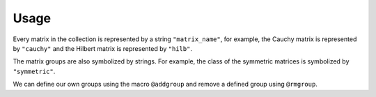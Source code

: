 Usage
-----

Every matrix in the collection is represented by a string
``"matrix_name"``, for example, the Cauchy matrix is represented by
``"cauchy"`` and the Hilbert matrix is represented by ``"hilb"``.

The matrix groups are also symbolized by strings. 
For example, the class of the symmetric
matrices is symbolized by ``"symmetric"``.

.. function:: matrixdepot()

  Return a list of all the matrices in the collection::

    julia> matrixdepot()

    Matrices:
     1) baart            2) binomial         3) blur             4) cauchy        
     5) chebspec         6) chow             7) circul           8) clement       
     9) companion       10) deriv2          11) dingdong        12) fiedler       
     13) forsythe        14) foxgood         15) frank           16) golub         
     17) gravity         18) grcar           19) hadamard        20) hankel        
     21) heat            22) hilb            23) invhilb         24) invol         
     25) kahan           26) kms             27) lehmer          28) lotkin        
     29) magic           30) minij           31) moler           32) neumann       
     33) oscillate       34) parter          35) pascal          36) pei           
     37) phillips        38) poisson         39) prolate         40) randcorr      
     41) rando           42) randsvd         43) rohess          44) rosser        
     45) sampling        46) shaw            47) spikes          48) toeplitz      
     49) tridiag         50) triw            51) ursell          52) vand          
     53) wathen          54) wilkinson       55) wing          
    Groups:
     all           data          eigen         ill-cond    
     inverse       pos-def       random        regprob     
     sparse        symmetric 

.. function:: matrixdepot(matrix_name, p1, p2, ...)

  Return a matrix specified by the query string ``matrix_name``. ``p1,
  p2, ...`` are input parameters depending on ``matrix_name``. For
  example::

    julia> matrixdepot("hilb", 5, 4)
    5x4 Array{Float64,2}:
    1.0       0.5       0.333333  0.25    
    0.5       0.333333  0.25      0.2     
    0.333333  0.25      0.2       0.166667
    0.25      0.2       0.166667  0.142857
    0.2       0.166667  0.142857  0.125  

.. function:: matrixdepot(matrix_name)

  Return the documentation of ``matrix_name``, including input
  options, groups and reference. For example::

   julia> matrixdepot("moler")
      Moler Matrix
     ≡≡≡≡≡≡≡≡≡≡≡≡≡≡

   The Moler matrix is a symmetric positive definite matrix. It has one small
   eigenvalue.

   Input options:

     •  [type,] dim, alpha: dim is the dimension of the matrix, alpha is a
       scalar;

     •  [type,] dim: alpha = -1.

   Groups: ["inverse", "ill-cond", "symmetric", "pos-def"]

   References: 

   J.C. Nash, Compact Numerical Methods for Computers: Linear Algebra and
   Function Minimisation, second edition, Adam Hilger, Bristol, 1990 
   (Appendix 1).


.. function:: matrixdepot(group_name)

  Return a list of matrices which belong to group ``group_name``. For
  example::

    julia> matrixdepot("pos-def")
    11-element Array{ASCIIString,1}:
    "hilb"   
    "cauchy" 
    "circul" 
    "invhilb"
    "moler"  
    "pascal" 
    "pei"    
    "minij"  
    "tridiag"
    "lehmer" 
    "poisson"

.. function:: matrixdepot(group1, group2, ...)

  Return a list of matrices which belong to ``group1`` and ``group2``, etc. 
  For example::

    julia> matrixdepot("symmetric", "inverse", "ill-cond", "pos-def")
    7-element Array{ASCIIString,1}:
    "hilb"   
    "cauchy" 
    "invhilb"
    "moler"  
    "pascal" 
    "pei"    
    "tridiag"

.. function:: matrixdepot(num)

   Access matrix by number. For example::
     
     julia> matrixdepot(3)
     "chebspec"

.. function:: matrixdepot(num1:num2)

   Access matrix by range. For example::

     julia> matrixdepot(3:12)
     10-element Array{ASCIIString,1}:
     "chebspec"
     "chow"    
     "circul"  
     "clement" 
     "dingdong"
     "fiedler" 
     "forsythe"
     "frank"   
     "grcar"   
     "hadamard"

.. function:: matrixdepot(num, num1:num2...)

   Access matrix by a mixture of numbers and ranges. For example::

     julia> matrixdepot(1:4, 6, 10:15)
     11-element Array{AbstractString,1}:
     "baart"   
     "binomial"
     "cauchy"  
     "chebspec"
     "circul"  
     "fiedler" 
     "forsythe"
     "foxgood" 
     "frank"   
     "gravity" 
     "grcar"  	      


.. function:: matrixdepot(name, :get)

    Download a matrix from test matrix collections, where
    ``name`` is a string of collection name + ``/`` + matrix name. 
    For example::
      
      julia> matrixdepot("HB/1138_bus", :get)


.. function:: MatrixDepot.update()

    Update matrix collection database from the web server.


.. function:: matrixdepot(name)

    Output matrix information, where ``name`` is a matrix data.

.. function:: matrixdepot(name, :read)

    Generate the matrix data given by ``name``.

We can define our own groups using the macro ``@addgroup`` and
remove a defined group using ``@rmgroup``.

.. function:: @addgroup group_name = ["matrix1", "matrix2", "matrix3"]

   Create a new group ``"group_name"`` such that it has members
   ``"matrix1"``, ``"matrix2"`` and ``"matrix3"``.

.. function:: @rmgroup group_name
  
   Delete a created group ``group_name``.

